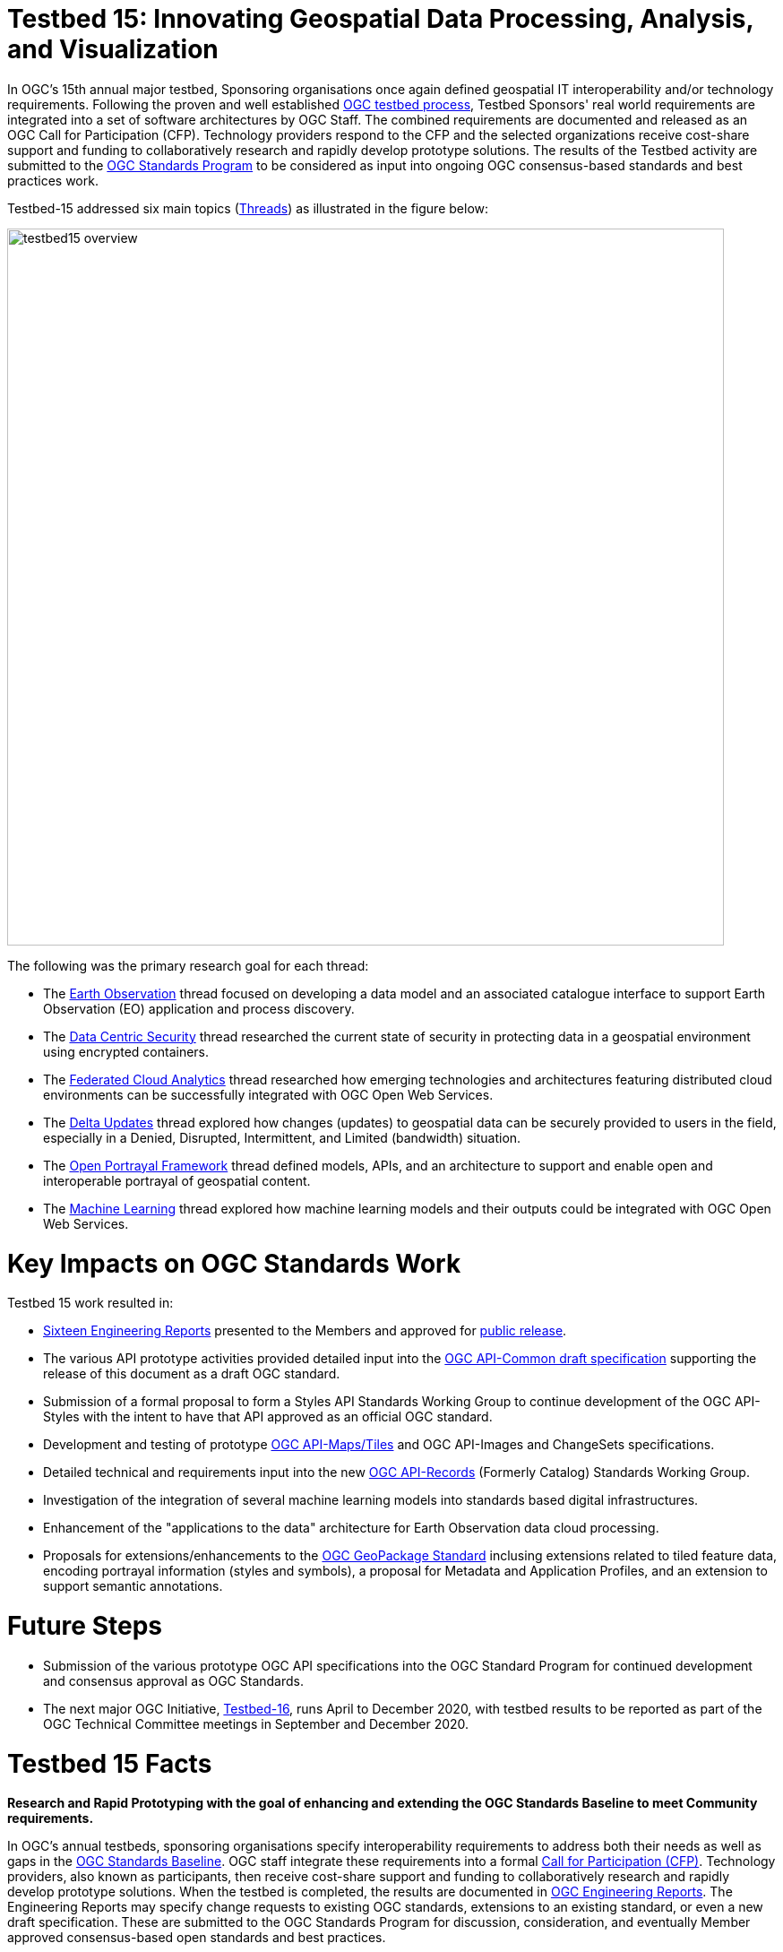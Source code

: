 [[Overview]]

= Testbed 15: Innovating Geospatial Data Processing, Analysis, and Visualization

In OGC’s 15th annual major testbed, Sponsoring organisations once again defined geospatial IT interoperability and/or technology requirements. Following the proven and well established https://www.ogc.org/ogc/programs/ip[OGC testbed process], Testbed Sponsors' real world requirements are integrated into a set of software architectures by OGC Staff. The combined requirements are documented and released as an OGC Call for Participation (CFP). Technology providers respond to the CFP and the selected organizations receive cost-share support and funding to collaboratively research and rapidly develop prototype solutions. The results of the Testbed activity are submitted to the https://www.ogc.org/ogc/programs/spec[OGC Standards Program] to be considered as input into ongoing OGC consensus-based standards and best practices work. 

Testbed-15 addressed six main topics (<<thread-summaries,Threads>>) as illustrated in the figure below:

image::images/testbed15-overview.png[width=800,align="center"]

The following was the primary research goal for each thread:

- The <<EOPAD,Earth Observation>> thread focused on developing a data model and an associated catalogue interface to support Earth Observation (EO) application and process discovery.
- The <<DataCentricSecurity,Data Centric Security>> thread researched the current state of security in protecting data in a geospatial environment using encrypted containers.
- The <<FCA,Federated Cloud Analytics>> thread researched how emerging technologies and architectures featuring distributed cloud environments can be successfully integrated with OGC Open Web Services.
- The <<DeltaUpdates,Delta Updates>> thread explored how changes (updates) to geospatial data can be securely provided to users in the field, especially in a Denied, Disrupted, Intermittent, and Limited (bandwidth) situation.
- The <<OPF,Open Portrayal Framework>> thread defined models, APIs, and an architecture to support and enable open and interoperable portrayal of geospatial content.
- The <<MachineLearning,Machine Learning>> thread explored how machine learning models and their outputs could be integrated with OGC Open Web Services.

= Key Impacts on OGC Standards Work

Testbed 15 work resulted in:

* <<ER_Overview,Sixteen Engineering Reports>> presented to the Members and approved for https://www.ogc.org/docs/er[public release].
* The various API prototype activities provided detailed input into the https://github.com/opengeospatial/oapi_common[OGC API-Common draft specification] supporting the release of this document as a draft OGC standard.
* Submission of a formal proposal to form a Styles API Standards Working Group to continue development of the OGC API-Styles with the intent to have that API approved as an official OGC standard.
* Development and testing of prototype https://github.com/opengeospatial/OGC-API-Maps/tree/master/standard[OGC API-Maps/Tiles] and OGC API-Images and ChangeSets specifications.
* Detailed technical and requirements input into the new https://www.ogc.org/projects/groups/apirecordsswg[OGC API-Records] (Formerly Catalog) Standards Working Group.
* Investigation of the integration of several machine learning models into standards based digital infrastructures.
* Enhancement of the "applications to the data" architecture for Earth Observation data cloud processing.
* Proposals for extensions/enhancements to the https://www.ogc.org/standards/geopackage[OGC GeoPackage Standard] inclusing extensions related to tiled feature data, encoding portrayal information (styles and symbols), a proposal for Metadata and Application Profiles, and an extension to support semantic annotations.

= Future Steps

* Submission of the various prototype OGC API specifications into the OGC Standard Program for continued development and consensus approval as OGC Standards.
* The next major OGC Initiative, https://portal.ogc.org/files/91644[Testbed-16], runs April to December 2020, with testbed results to be reported as part of the OGC Technical Committee meetings in September and December 2020.

[[Testbed15Facts]]

= Testbed 15 Facts

[big red yellow-background]*Research and Rapid Prototyping with the goal of enhancing and extending the OGC Standards Baseline to meet Community requirements.*

In OGC’s annual testbeds, sponsoring organisations specify interoperability requirements to address both their needs as well as gaps in the https://www.ogc.org/standards[OGC Standards Baseline]. OGC staff integrate these requirements into a formal https://www.ogc.org/pressroom/pressreleases/2927[Call for Participation (CFP)]. Technology providers, also known as participants, then receive cost-share support and funding to collaboratively research and rapidly develop prototype solutions. When the testbed is completed, the results are documented in https://www.ogc.org/docs/er[OGC Engineering Reports]. The Engineering Reports may specify change requests to existing OGC standards, extensions to an existing standard, or even a new draft specification. These are submitted to the OGC Standards Program for discussion, consideration, and eventually Member approved consensus-based open standards and best practices.

[[Facts]]

=== Facts

The following are key facts about the OGC Testbed 15 activity.

* <<Sponsoring,8 Sponsoring Member organizations>>
* 30 Representatives from the 8 Sponsoring Organizations
* 66 Active individual particpants from <<Participating,22 Member Organizations>>.
* 113 Observers representing 72 Member Organizations.
* 16 <<ER_Overview,Engineering Reports>> written and approved for public release

Testbed-15 commenced with a Kickoff Workshop in early April, 2019, hosted by the USGS at their Reston Virgina facility. The Testbed activity culminated with presentations and short demonstrations at the November 2019 Technical Committee meetings in Toulouse France.

[[Threads]]

=== Testbed 15 Key Work Activities (Threads)

The Testbed is organized in a number of threads. Each thread combines a number of tasks that are further defined in the Call for Participation. The threads integrate both an architectural and a thematic view, which allows keeping related work items close together and removing dependencies across threads. Click on the link if you want to read the detailed description of a Thread as provided in the CFP. In addition, short overviews are provided <<thread-summaries,here>>.

* Thread 1: Secure Data and Federated Clouds (SFC)
** https://portal.ogc.org/files/?artifact_id=82290#DataCentricSecurity[Data Centric Security]
** https://portal.ogc.org/files/?artifact_id=82290#FederatedCloudAnalytics[Federated Cloud Analytics]
* Thread 2: Cloud Processing and Portrayal (CPP)
** https://portal.ogc.org/files/?artifact_id=82290#EOPAD[Earth Observation Process and Application Discovery]
** https://portal.ogc.org/files/?artifact_id=82290#Portrayal[Open Portrayal Framework]
* Thread 3: Machine Learning and Delta Updates (MLD)
** https://portal.ogc.org/files/?artifact_id=82290#MachineLearning[Machine Learning]
** https://portal.ogc.org/files/?artifact_id=82290#DeltaUpdates[Delta Updates]

[[Demonstrations]]

=== Online Demonstrations

In addition to the Engineering Reports, the participants developed a suite of videos that showcase the results of the work done. The videos are available on the https://www.youtube.com/channel/UCR5YGb1pVBBFV-XNA6mA0gg[Open Geospatial YouTube channel]. If you navigate to the OGC YouTube channel, then click on the Testbed 15 playlist. Also take the opportunity to view other videos that document a variety of OGC Interoperability Initiatives.

[[Sponsoring]]

=== Sponsoring Organizations

The following OGC Member organizations and others sponsored OGC Testbed 15. The sponsors provided interoperability requirements, use cases, and scenarios. The also provided cost share funding as well as geospatial data as required to run the scenarios.

|===
|image:images/dstl-logo.png[width=60,height=50]  | https://www.gov.uk/government/organisations/defence-science-and-technology-laboratory[Defence Science and Technology Laboratory (Dstl)]
|image:images/esa-logo.png[width=100,height=50]  | https://www.esa.int/[European Space Agency (ESA)]
|image:images/eusc-logo.png[width=150,height=50] | https://www.satcen.europa.eu/[European Union Satellite Centre (SatCen)]
|image:images/nrcan-logo.png[width=170,height=50]| https://www.nrcan.gc.ca/[Natural Resources Canada (NRCan)]
|image:images/usgs-logo.png[width=120,height=50] | https://www.usgs.gov/[US Geological Survey (USGS)]
|image:images/nasa-logo.png[width=100,height=50] | https://www.nasa.gov/[US National Aeronautics and Space Administration (NASA)]
|===

[[Participating]]

=== Participating Organizations

The following organizations were selected as official Testbed 15 participants. Each particpating organization had specific deliverables and tasks based on their responses to the Call for Participation.

|===
|http://www.52north.org/[52 North]             | Germany
|http://www.asu.edu/[Arizona Board of Regents] | US
|http://www.compusult.net/[Compusult]          | Canada
|http://www.crim.ca/[CRIM]                     | Canada
|http://www.cubewerx.com/[CubeWerx]            | Canada
|http://www.elecnor-deimos.com/[Deimos Space]  | Spain
|http://www.digitalglobe.com/[DigitalGlobe]    | US
|http://ecere.ca/[Ecere]                       | Canada
|http://frisia-it.com/[Frisia IT]              | Germany
|http://www.geo-solutions.it/[GeoSolutions]    | Italy
|http://csiss.gmu.edu/[CSISS George Mason University] | US
|http://www.helyx.co.uk/[Helyx Ltd.]           | UK
|http://www.imagemattersllc.com/[Image Matters] | US
|http://www.interactive-instruments.de/[interactive instruments] | Germany
|http://www.rasdaman.com/[rasdaman]            | Germany
|http://www.rheagroup.com/[RHEA Group]         | Belgium
|http://www.secure-dimensions.de/[Secure Dimensions] |Germany
|http://www.skymantics.com/[Skymantics]        | US
|http://www.solenix.ch/[Solenix Deutschland]   | Germany
|http://www.spacebel.be/[Spacebel]             | Belgium
|http://www.terradue.com/[Terradue]            |Italy
|http://www.creaf.uab.es/miramon[UAB-CREAF]    |Spain
|===

[[thread-summaries]]

= Thread Summaries

The six Testbed 15 Threads are summarized in the following sections.

[[SFC]]

== Thread 1: Secure Data and Federated Clouds (SFC)

[[DataCentricSecurity]]

=== `Data Centric Security`

*Explore How Data Centric Security principals can be applied at the feature level in a geospatial data store.*

Data-centric security emphasizes the security of the data itself rather than the security of networks, servers, or applications. In Testbed-15, the focus was on how security works at a Feature Level and what implications this has on the network in terms of additional communication burden. With a focus on actual interactions and general workflows, Testbed-15 work sought to answer the question of how data centric security can be applied to OGC standards based architectures:

* How does data centric security work with OGC standards and best practices?
* Which elements are already supported and how?
* Which modifications to existing OGC standards or best practices are necessary to exploit the full potential of data centric security?

To answer these questions, the Testbed particpants examined the use of encrypted containers in combination with geospatial data using the encoding for an http://docs.ogc.org/is/17-069r3/17-069r3.html[OGC API - Features] and the Web Feature Service (WFS) FeatureCollection structure. Within that context, the particants looked at the use of encrypted container formats such as https://nso.nato.int/nso/zPublic/ap/PROM/ADatP-4778%20EDA%20V1%20E.pdf[NATO STANAG 4778] "Information on standard Metadata Binding" with metadata as defined in https://nso.nato.int/nso/zPublic/ap/PROM/ADatP-4774%20EDA%20V1%20E.pdf[NATO STANAG 4774] "Confidentiality Metadata Label Syntax" to permit the sharing of sensitive information between allies.

image::images/GepPEP as a Proxy for STANAG 4778.png[image,width=326,height=308]
*Geospatial Policy Enforcement Point (GeoPEP) as a Proxy for STANAG 4778*

The work performed in Testbed 15 demonstrated that with a security proxy and an http://docs.ogc.org/is/17-069r3/17-069r3.html[OGC API - Features] service, an implementation can satisfy the requirements for a data centric security model. The http://docs.ogc.org/per/19-016r1.html[OGC Data Centric Security] Engineering Report documents the results of implementing three data centric scenarios. Two of the scenarios verified that there are backward compatible methods for implementing data centric security.

The following are additional information resources regarding the Data Centric Security task.

[options="header"]
|===
| Information Resource | Location of resource
| Requirements | https://portal.ogc.org/files/?artifact_id=82290#DataCentricSecurity[CFP Sponsor Requirements for Data Centric Security]
| Engineering Report |http://docs.ogc.org/per/19-016r1.html[Data Centric Security Engineering Report]
| Power Point Presentation | link:https://github.com/cnreediii/testbed15-summary/blob/master/slides/Testbed%2015%20Data%20Centric%20Security.pdf[Slide presentation]
| Short Video | link:https://www.youtube.com/watch?v=5_ynVa8ZMY4&list=PLQsQNjNIDU85HBDZWc8aE7EvQKE5nIedK&index=7&t=0s[Youtube Video]
|===

[[FCA]]

=== `Federated Cloud Analytics`

*Research how emerging technologies and architectures featuring distributed cloud environments can be successfully integrated with OGC standards*

The advent of cloud computing has fundamentally changed how people and organizations view computing — and more specifically how people and organizations interact with data and service resources. All computing resources, including clouds, exist in some type of administrative domain wherein access management can be done. As long as resources are all in the same administrative domain, managing access is straight-forward. However, with the continued development of our interconnected world, it is becoming increasingly common that data and services desired by a user exist across different administrative domains.

Easily accessing resources distributed across different administrative domains is a challenge. The naive approach is for an individual to maintain n1 different accounts and credentials for n2 different organizations. A more effective approach is federation.

Simply put, a federation enables a set of participating organizations to selectively share data and resources for specific purposes. The goal is to make federated environments as seamless, transparent, and easy to use as a single centralized environment. More precisely, a federation is a security and collaboration context wherein participants can define, agree on, and enforce joint resource discovery and access policies.

Previous OGC Testbeds addressed a number of issues related to supporting analytic workflows where the data and analytics are hosted or deployed in an ad-hoc manner on multiple heterogeneous clouds that belong to different administrative domains. In this Testbed activity the OGC began to assess the sufficiency of that body of work and identify areas were additional work is needed. This assessment was performed through a proof of concept executing a non-trivial analytic mission leveraging data and analytics hosted on two or more clouds.

Of particular interest in this context are three use cases. First, the handling of security in federations. Second, how the https://www.ogc.org/pub/Testbed13/overview.html[Testbed-13] and https://www.ogc.org/projects/initiatives/testbed14[Testbed-14] research results of "bringing applications to the data" relate to SCALE and SEED. SCALE is an open source system that provides management and scheduling of automated processing on a cluster of machines. SCALE uses the SEED specification to aid in the discovery and consumption of processes packaged in a Docker containers. Third, the role of blockchain and distributed ledger technologies in the context of handling provenance in federations.

image::images/federated_scale.png[image,width=500,height=308]
*Scale Concept Overview*

To meet this objective, this task was organized in four separate sub-tasks. The following research questions were addressed by the particpants:

* Federated Security: Can the https://www.nist.gov/system/files/documents/2019/07/09/nist_cfra_20190709_draft_v1.0.pdf[NIST/IEEE Federated Cloud Architecture] be validated (or invalidated) in a typical federated clouds analytics scenario that includes separate cloud environments? What are the advantages and disadvantages, and how does this extended functionality fit within the OGC family of standards?
* Federated Cloud Analytics: How to bring SCALE and SEED into the family of cloud architectures supported by OGC standards? What role does the OGC WPS Standard play? What catalog solutions work best?
* EOC, SCALE, and SEED: How to handle the different approaches for cloud processing? Where are harmonization opportunities, what needs to remain separate?
* Federated Clouds Provenance: How can Blockchain and distributed ledger technologies be used to protect the integrity of different types of provenance data?

The results of each of these work activities are described in the Thread Engineering Reports as well as the additional material below:

[options="header"]
|===
| Information Resource | Location of resource
| Requirements | https://portal.ogc.org/files/?artifact_id=82290#FederatedCloudAnalytics[CFP Sponsor Requirements for Federated Cloud Analytics]
| Engineering Reports | http://docs.ogc.org/per/19-024r1.html[Federated Clouds Security Engineering Report] +
      http://docs.ogc.org/per/19-026.html[Federated Clouds Analytics Engineering Report] +
      http://docs.ogc.org/per/19-022r1.html[Scaling Units of Work (EOC, Scale, SEED) Engineering Report] +
      http://docs.ogc.org/per/19-015.html[Federated Cloud Provenance Engineering Report]
| Power Point Presentation | link:https://github.com/cnreediii/testbed15-summary/blob/master/slides/Testbed%2015%20Federated%20Cloud%20analytics.pdf[Slide presentation]
| Short Video | link:https://portal.ogc.org/files/?artifact_id=91766[OGC Video]
|===

[[CPP]]

== Thread 2: Cloud Processing and Portrayal (CPP)

[[EOPAD]]

=== `Earth Observation Process and Application Discovery`

*Researching approaches for users to discover and run the Earth Observation applications they need.*

Over the last decade, several platforms have emerged that provide access to Earth Observation data and processing capacities. These platforms host very large (petabyte) datasets. To effectively process these data, a paradigm shift from data download and local processing towards application upload and processing close to the physical location of the data is critical. In the future platform capabilities need to be combined in order to interpret peta- or exascale scientific data.

The focus of Testbed-15 work was to define the building blocks such that applications and related services can be exposed through an OGC Catalogue service. The Testbed particpants described and demonstrated how OGC standards can be used or need to be extended to provide for discovery and use of EO data processing applications that can be deployed and executed by the user or are already deployed and available behind standardized OGC interfaces. The participants also demonstrated how existing and emerging systems - as deployed by NASA (e.g. https://nssdc.gsfc.nasa.gov/earth/daacs.html[NASA DAACs] and https://orbitaldebris.jsc.nasa.gov/mitigation/debris-assessment-software.html[NASA DASS]), ESA (ESA TEPs) or systems that have already integrated various nodes such as the https://esgf.llnl.gov/[Earth System Grid Federation] (ESGF) - can be federated to allow for cross-platform analysis and visualization of data.

The results of this work define the building blocks through which such applications and related services can be exposed through a Catalogue service, including: A data model, service interfaces, and a service management interface.

The key findings from the work include:

* The bindings for the proposed Catalogue and GeoJSON Data Model are consistent with existing OGC Standards related to OWS Context and OGC Extensions of OpenSearch.
* Support for facet discovery and faceted search responses was borrowed from existing OASIS SRU specifications and the http://docs.ogc.org/per/19-020r1.html#SRU-Extension[SRU extension of OpenSearch].
* The proposed Data Model relies on OGC OWS Context [OGC14-055r2] offerings to describe service or application access mechanisms and endpoints.
* In addition to the GeoJSON-based model, the corresponding JSON-LD representation is proposed as well in this ER. A service or application described in the catalog is modelled as a dcat:DataService in [DCAT-2].

The results of the Data Centric Security task activities as well as supporting information are provided in the following resources:

[options="header"]
|===
| Information Resource | Location of resource
| Requirements | https://portal.ogc.org/files/?artifact_id=82290#EOPAD[CFP Sponsor Requirements for Earth Observation Process and Application Discovery]
| Engineering Report(s) |http://docs.ogc.org/per/19-020r1.html[Catalogue and Discovery Engineering Report]
| Power Point Presentation | link:https://github.com/cnreediii/testbed15-summary/blob/master/slides/Testbed%2015%20Earth%20Observation%20Task.pdf[Slide presentation]
|===

[[OPF]]

=== `Open Portrayal Framework`

*Define the Models, APIs, and Architecture to Support and enable Open and Interoperable Portrayal.*

Interoperable, dynamic portrayal of maps and related geospatial data is still challenging when working across multiple computing, rendering, communications and display environments.  Despite previous efforts, the OGC is still missing a robust conceptual model and related APIs capable of supporting multiple style encodings.

Therefore, the primary topics addressed in the OPF Thread covered supporting style sharing and updates, client- and server-side rendering of both vector- and raster data, and converting styles from one encoding to another. This work was based on a draft http://www.opengis.net/doc/PER/t15-D011[Conceptual Style Model]. In addition, there was a requirement to render data according to style definitions in a denied, disrupted, intermittent, and limited bandwidth (DDIL) infrastructure.

image::images/overviewOPF.png[image,width=380,height=308]
*Overview of the Testbed-15 Open Portrayal Framework major work items*

The goal of the Testbed-15 Open Portrayal Framework thread was to implement a data discovery, access, and styled rendering scenario. The scenario was based on a simulated humanitarian relief effort in Daraa, Syria area. The simulated scenario required multiple partners to share information quickly and seamlessly via a Common Operational Picture. To promote this 'common picture', simple maps with styles for day or night operations must be rapidly customized and shared between partnering organizations from many nations. The most recent satellite imagery for the Daraa, Syria, area was also added to the 'common picture', as illustrated below. The scenario also included requirements for data updates performed as a background tasks and support for online/offline functionality.

image::images/TB15_OPF.png[image,width=380,height=308]
*Result of applying knowledge and draft APIs developed in the OPF Thread*

Some of the key OPF results:

* Improvement and validation of the Styles Conceptual Model;
* Development and testing of prototype OGC APIs for tiles, maps, images, and coverages;
* Demonstration that the conceptual model and the Style API work well in conjunction with OGC API - Features and the emerging specifications OGC API - Coverages, -Tiles, and -Maps.

[options="header"]
|===
| Information Resource | Location of resource
| Requirements | https://portal.ogc.org/files/?artifact_id=82290#Portrayal[CFP Sponsor Requirements for Open Portrayal Framework]
| Engineering Reports | http://docs.ogc.org/per/19-023r1.html[Encoding and Metadata Conceptual Model for Styles Engineering Report] +
     http://docs.ogc.org/per/19-010r2.html[Styles API Engineering Report] +
     http://docs.ogc.org/per/19-069.html[Maps and Tiles API Engineering Report] +
     http://docs.ogc.org/per/19-018.html[Open Portrayal Framework Engineering Report] +
     http://docs.ogc.org/per/19-070.html[Images and Changes Set API Engineering Report] +
     http://docs.ogc.org/per/19-019.html[Portrayal Summary Engineering Report]
| Power Point Presentation | link:https://github.com/cnreediii/testbed15-summary/blob/master/slides/Testbed%2015%20Open%20Portrayal%20Framework.pdf[Slide presentation]
| Short Videos | link:https://www.youtube.com/watch?v=igtXZcHgqfQ[Example of using draft OGC Tiles API (Step 1)] +
      link:https://www.youtube.com/watch?v=jToYiE89cSA[Example of using draft Styles API (Step 2)] +
      link:https://www.youtube.com/watch?v=ExgSVz9TcPQ[Example of using Visual Style Editor (Steps 3, 4, 5)] +
      link:https://www.youtube.com/watch?v=X-UUkiMyIOw[Example of using draft Image API (Steps 6,7,8)] +
      link:https://www.youtube.com/watch?v=ctGrhFgAONE&t=31s[NRCAN Example of MapML Vector Tiles Client] +
      link:https://www.youtube.com/watch?v=fJvSOExN5D4[Example of integrated use of draft Tiles and Styles API with GeoPackage]
|===

[[MLD]]

== Thread 3: Machine Learning and Delta Updates (MLD)

[[MachineLearning]]

=== `Machine Learning`

*Develop a set of machine learning models and explore their usage within OGC Web service based environments.*

The synergies obtained by integrating machine learning/deep learning (ML/DL) with geospatial analysis, also known as GeoAI, is providing ever increasing societal value. Applications such as quickly identifying diseased timber, diffusion of viral infections, or avalanche risk analysis are already providing value and saving lives. However, much work remains to continue to both evolve the geospatial and ML/DL synergy. Issues such as how can training be optimized and what role do standards have need to be answered. A large variety of geospatial data are available through standardized OGC interfaces that could facilitate the discovery and access to datasets used to feed ML tools.

Therefore, the OGC Testbed-15 Machine Learning (ML) task explored the utility of existing OGC Web Services (OWS) to support a large scope of ML tools including EO data processing, image classification, feature extraction and vector attribution. The key research question was how these various ML models can be integrated best within standards-based infrastructures. These infrastructures include OGC Web services that interface any kind of data repository from rather stable image archives to Big data sensor data archives or real time systems.

image::images/ml-dl-example-workflow.png[image,width=600,height=200]
*Example OGC Web Processing Service based ML/DL workflow*

The research involved implementing five different scenarios. Each scenario focused on a different machine learning challenge and prototype were implemented as an individual demonstrations. The five scenarios were:

* Forest Change Prediction: As a first step towards an automated forest change prediction system, participants developed prototype capability and demonstrated the use of Machine Learning to remove clouds and high altitude cloudets (popcorn clouds) from historical datasets for the http://www.forestresearch.ca/index.php?option=com_content&view=article&id=272&Itemid=83[Petawawa super site].
* Forest Management Planning: For this scenario, particpants delivered a forest supply management decision maker ML model for the province of New Brunswick forested areas. This included recommending the most efficient optimized path from forest to market -”wood flow model” and recommending new road construction that will be the most efficient over time and safety being considered.
* Lake/River Differentiation: Participants delivered an ML model that delineated lake and river features from an undifferentiated waterbody vector dataset.
* Linked Data Harvesting: The participants developed a semantically driven ML capability to harvest hydrological relations from the web for the Richelieu River / Watershed area. The harvesting process used a variety of data sources.
* Web Service Discovery via Location: The participants delivered a component capable of building an evergreen catalogue of relevant arctic circumpolar Web Services. The goal was to develop a ML model that could perform such activities as discovering OGC and Esri REST Web services that have some relevance to circumpolar science and evaluate the confidence level of each recommended service using both metadata and data parameters.

[options="header"]
|===
| Information Resource | Location of resource
| Requirements | https://portal.ogc.org/files/?artifact_id=82290#MachineLearning[CFP Sponsor Requirements for Machine Learning]
| Engineering Report(s) |http://docs.ogc.org/per/19-027r2.html[Machine Learning Engineering Report] +
                         http://docs.ogc.org/per/19-021.html[Semantic Web Link Builder and Triple Generator Engineering Report] +
                         http://docs.ogc.org/per/19-020r1.html[Catalogue and Discovery Engineering Report]
| Power Point Presentation | link:https://github.com/cnreediii/testbed15-summary/blob/master/slides/Testbed%2015%20Machine%20Learning.pdf[Slide presentation]
| Short Video | link:https://www.youtube.com/watch?v=k6Gdem41Zw8[Youtube Video of New Brunswick Forest ML Model]
|===

[[DeltaUpdates]]

=== `Delta Updates`

*Explore how changes (updates) to geospatial data can be securely provided to users in the field*

In today's world, geosaptial data is collected and updated at an ever increasing pace. In many application domains, users require these updated data as quickly as possible. First responders, wild fire repsonse teams, war fighters, extreme sports enthusiasts and more all need the latest and best content - including near real time updates.

The key research question in the Delta Updates task was how to implement reliable and secure delta update mechanisms with OGC next generation Web Services such as http://docs.ogc.org/is/17-069r3/17-069r3.html[OGC API - Features] and the draft https://github.com/opengeospatial/wps-rest-binding[OGC API - Processes]. The research included exploring different mechanisms that either require enhancements to existing OGC API - Features instances or use to be developed OGC API - Processes instances to realize similar functionality without touching existing data access services.

The Delta Updates participants designed and documented a service architecture that allows the delivery of prioritized updates of features to a client, possibly acting in a DDIL (Denied, Degraded, Intermitted or Limited Bandwidth) environment. Two different technical scenarios were investigated and tested:

* The enhancement of Web Feature Service (WFS) instances to support updates on features sets.
* Utilizing a Web Processing Service (WPS) instance to access features, without the need to modify the downstream data service.

image::images/DeltaUpdates.png[image,width=380,height=308]

In the Delta Updates ER, the participants document how prioritized delta updates can be served using a transactional extension to the OGC API – Features and the current WPS standard and draft OGC API – Processes specification in front of operational WFS instances. Both approaches use the same algorithm to keep track of the changes to the dataset.

[options="header"]
|===
| Information Resource | Location of resource
| Requirements | https://portal.ogc.org/files/?artifact_id=82290#DeltaUpdates[CFP Sponsor Requirements for Delta Updates]
| Engineering Report(s) |http://docs.ogc.org/per/19-012r1.html[Delta Updates Engineering Report]
| Power Point Presentation | link:https://github.com/cnreediii/testbed15-summary/blob/master/slides/Testbed%2015%20Delta%20Updates.pdf[Slide presentation]
| Short Video | link:https://www.youtube.com/watch?v=Ka_xCszws1A&list=PLQsQNjNIDU85HBDZWc8aE7EvQKE5nIedK&index=8&t=0s[Youtube Video]
|===

[[ER_Overview]]

== Summary of Testbed 15 Engineering Reports

A set of OGC Engineering Reports (ERs) describes the various activities completed during the Testbed 15 initiative. Each ER provides an Executive Summary followed by sections that document the research approach and technical details of the prototype implementations. The Executive Summary includes a value statement as to why the work described is important to the geospatial and/or IT communities. Each ER concludes with a summary of the results, recommendations related to the current OGC Standards baseline, and recommendations for future interoperability initiative work.

These public OGC Engineering Reports are presented to and approved for public release by the OGC Membership.

Following is the complete set of Testbed 15 ERs:

[options="header"]
|===
|OGC Doc #|TB 15 Task|Thread|Title
|19-021  | <<D001,D001>>|Machine Learning | http://docs.ogc.org/per/19-021.html[Semantic Web Link Builder and Triple Generator Engineering Report]
|19-027r2| <<D002,D002>>|Machine Learning | http://docs.ogc.org/per/19-027r2.html[Machine Learning Engineering Report]
|19-023  | <<D023,D023>>|Machine Learning | http://docs.ogc.org/per/19-046r1.html[Quebec Model MapML Engineering Report]
|19-016r1| <<D004,D004>>|Data Centric Security | http://docs.ogc.org/per/19-016r1.html[Data Centric Security Engineering Report]
|19-012r1| <<D005,D005>>|Delta Updates | http://docs.ogc.org/per/19-012r1.html[Delta Updates Engineering Report]
|19-020r1| <<D010,D010>>|Machine Learning | http://docs.ogc.org/per/19-020r1.html[Catalogue and Discovery Engineering Report]
|19-023r1| <<D011,D011>>|Open Portrayal Framework | http://docs.ogc.org/per/19-023r1.html[Encoding and Metadata Conceptual Model for Styles Engineering Report]
|19-010r2| <<D012,D012>>|Open Portrayal Framework | http://docs.ogc.org/per/19-010r2.html[Styles API Engineering Report]
|19-069  | <<D014,D014>>|Open Portrayal Framework | http://docs.ogc.org/per/19-069.html[Maps and Tiles API Engineering Report]
|19-018  | <<D015,D015>>|Open Portrayal Framework | http://docs.ogc.org/per/19-018.html[Open Portrayal Framework Engineering Report]
|19-070  | <<D016,D016>>|Open Portrayal Framework | http://docs.ogc.org/per/19-070.html[Images and ChangesSet API Engineering Report]
|19-019  | <<D017,D017>>|Open Portrayal Framework | http://docs.ogc.org/per/19-019.html[Portrayal Summary Engineering Report]
|19-024r1| <<D019,D019>>|Federated Cloud Analytics | http://docs.ogc.org/per/19-024r1.html[Federated Clouds Security Engineering Report]
|19-026  | <<D020,D020>>|Federated Cloud Analytics | http://docs.ogc.org/per/19-026.html[Federated Clouds Analytics Engineering Report]
|10-022r1| <<D021,D021>>|Federated Cloud Analytics | http://docs.ogc.org/per/19-022r1.html[Scaling Units of Work (EOC, Scale, SEED) Engineering Report]
|19-015  | <<D022,D022>>|Federated Cloud Analytics | http://docs.ogc.org/per/19-015.html[Federated Cloud Provenance Engineering Report]
|===

Every OGC Engineering Report (ER) has an official OGC document number (shown in first column). This is for easy reference. The column labeled "TB 15 Task" refers to the internal task number used in the Testbed. The task numbers are used as easy references in the Call for Participation and all documents and presentation materials developed in the Testbed. If you click on the Testbed task number, you will be redirected to a short summary of that particular ER.

OGC ERs may be copied, distributed, and used as required for research and related activities. ERs, however, are _not_ official positions of the OGC Membership and should never be listed as mandatory requirements in procurements.

=== ER Summaries

[[D001]]

==== D001: Semantic Web Link Builder and Triple Generator Engineering Report

In today's information world, users have access to a vast amount of geospatial information. When information from multiple sources can be combined together, its usefulness increases dramatically. However, there is no well-defined fusion framework available that addresses semantic differences in heterogeneous geospatial sources. The Semantic Web Link Builder and Triple Generator ER describes a generalized approach towards performing data fusion from multiple heterogeneous geospatial sources.

The specific use case addressed in the Testbed 15 Machine Learning Thread research activity was semantic enrichment of hydrographic features provided by https://www.nrcan.gc.ca/home[Natural Resources Canada (NRCan)]. The discussion in the ER attempts to define and formalize the integration pipeline necessary to perform a fusion process for producing semantically coherent fused entities. This was done by using a number of ontologies for supporting correlation and semantic mediation defined using the new https://www.w3.org/TR/shacl/[W3C Shape Constraint Language] (SHACL), as well as a correlation engine that was implemented to be accessible through an Application Programming Interface (API) based on the Representational State Transfer (REST) paradigm.

Based on the findings in Testbed 15, future OGC innovation work will need to implement the suggested semantic mediation and fusion engine.

[[D002]]

==== D002: Machine Learning Engineering Report

The intersection of Machine Learning (ML) and Deep Learning (DL) and geospatial technology is creating opportunities that have not been possible before. Use of these technologies is enhancing our ability to increase crop yield through precision agriculture, to fight crime by deploying predictive policing models, or to enhanced image classification and feature detection. In the Testbed 15 ML activity, participants explored the ability of ML to interact with and use OGC web standards in the context of natural resources applications. A key research objective was to demonstrate the use of OGC standards in the ML domain through the development of scenarios. The scenarios used in the ML thread were:

* Forest Change Prediction
* Forest Management Planning
* Lake/River Differentiation
* Linked Data Harvesting
* Web Service Discovery via Location

Each scenario utilized a set of supporting geospatial data coupled with cataloging and processing services to support the research objectives. A ML model is at the core of each scenario. In each scenario the goal was to have the model make key decisions that a human in the system would typically make under normal circumstances. Each scenario and corresponding prototype implementations were supported by at least one client to demonstrate the execution and parsing of outputs for visualization.

In summary, the ML thread included five scenarios utilizing seven ML models in a solution architecture that included implementations of the http://docs.ogc.org/is/14-065/14-065.html[OGC Web Processing Service (WPS)], http://docs.ogc.org/is/09-025r2/09-025r2.html[OGC Web Feature Service (WFS)] and http://docs.ogc.org/is/12-168r6/12-168r6.html[OGC Catalogue Service for the Web (CSW)] standards. This ER includes a thorough investigation and documentation of the experiences of the ML participants resulting in a set of recommendations for future work.

[[D004]]

==== D004: Data Centric Security Engineering Report

With the rise in cloud computing, sensitive data can transit through or be stored in systems that are outside the traditional security perimeter. Data is free to flow anywhere and everywhere it might be needed by an increasingly mobile workforce. Therefore, cybersecurity strategies need to shift from trying to maintain a secure perimeter around systems and applications to secure data against unauthorized access. https://blog.netwrix.com/2019/12/17/the-shift-to-data-centric-security/[A data-centric security strategy is required].

The Data Centric Security ER discusses the current state of security in protecting data in a geospatial environment. The ER examines the use of encrypted container formats such as https://nso.nato.int/nso/zPublic/ap/PROM/ADatP-4778%20EDA%20V1%20E.pdf[NATO STANAG 4778] "Information on standard Metadata Binding" with metadata as defined in https://nso.nato.int/nso/zPublic/ap/PROM/ADatP-4774%20EDA%20V1%20E.pdf[NATO STANAG 4774] "Confidentiality Metadata Label Syntax" in combination with geospatial data using the encoding for an OGC Web Feature Service (WFS) FeatureCollection structure. The ER also recommends the creation of new media types to support output container formats such as STANAG 4778. The ER then discusses various implementation scenarios in which a STANAG 4778 (eXtensible Markup Language (XML) container maintains encrypted data from author to service to viewer. These implementations use the new http://docs.ogc.org/is/17-069r3/17-069r3.html[OGC API - Features] standard with features encrypted using keys supplied by feature authors and users.

The participants demonstrated that data centric security is possible within the OGC API service framework. The ER documents the three DCS scenarios used to investigate the data centric security:

[yellow-background]*DCS Scenarios should probably be introduced here*

The ER concludes with issues encountered and recommendations for  future work. Based on these recommendations, Testbed 16 participants will develop a Data Centric Security implementation in the OGC API family of standards, including a Data Centric Security JSON implementation.

[[D005]]

==== D005: Delta Updates Engineering Report

The Delta Updates ER documents the design of a service architecture that allows the delivery of prioritized updates of geospatial features to a client, that may be in a DDIL (Denied, Degraded, Intermitted or Limited Bandwidth) environment. Dissemination of GEOINT data in a DDIL Bandwidth environment is a challenging problem. By not serving the entire dataset, but only the changes (_delta updates)_ combined with _priority_ was identified as a valid approach to this problem. Two different technical scenarios were investigated and tested:

* The enhancement of Web Feature Service (WFS) instances to support updates on features sets.
* Utilizing a Web Processing Service (WPS) instance to access features, without the need to modify the downstream data service.

As such, the ER documents how prioritized `delta updates` can be served using a transactional extension to the http://docs.ogc.org/is/17-069r3/17-069r3.html[OGC API – Features Core] and the draft https://github.com/opengeospatial/wps-rest-binding[WPS standard/OGC API – Processes] specification in front of Web Feature Service instances. Both approaches use the same algorithm to keep track of the changes to the dataset.

The ER concludes with a key recommendation that the OGC investigate a common approach for delta updates across existing and in development OGC APIs.

NOTE: `Changeset` is a synonym for `delta updates` as are incremental updates and change only updates (COU). The term `Changeset` is used in the <<D015,OGC Testbed-15: Open Portrayal Framework Engineering Report>> and <<D016,OGC Testbed-15: Images and ChangesSet API Draft Specification>>.

[[D010]]

==== D010: Catalogue and Discovery Engineering Report

Platforms supporting numerous applications have emerged that provide access to Earth Observation data and processing capacities. These platforms host very large datasets, which makes a paradigm shift from data download and local processing towards application upload and processing close to the physical location of the data more and more important. To best interpret peta- and https://en.wikipedia.org/wiki/Exascale_computing[exascale] scientific data, capabilities of these platforms need to be combined.

The work in this activity builds on previous OGC testbed activities. https://portal.ogc.org/files/?artifact_id=77431[OGC Testbed-13] and Testbed-14 ERs [yellow-background]*T14 link missing* propose solutions for packaging, deployment and execution of applications in cloud environments that expose standardized interfaces such as the http://docs.ogc.org/is/14-065/14-065.html[OGC Web Processing Service (WPS)]. As long as a dedicated standardized interface such as an OGC WPS instance, a container execution environment (e.g. Docker), and data access are provided, the proposed approach is agnostic to the target cloud platform.

The ER presents the data model and interface for a catalogue service enabling discovery of EO applications and related processing services for subsequent deployment and/or invocation in a distributed environment.  The ER also provides the architectural and implementation details of the software components that were developed as part of the activity and which interact through the described data model. These software components include catalogue clients, catalogue servers and WPS transactional (WPS-T) servers.

[[D011]]

==== D011: Encoding and Metadata Conceptual Model for Styles Engineering Report

Web Mapping client-side styling requires a way to locate a suitable style on the server, determine the style’s applicability to the current displayed layers, and retrieve the style. A style is a sequence of rules of symbolizing instructions to be applied by a rendering engine on one or more features and/or coverages. Further, style catalogs and style reuse require a way to describe styles (what kind of symbolization is used, what layers are involved, what attributes are needed). At the same time both client and server applications are increasingly supporting a wider variety of open styling encodings. To meet these and other style interoperability requirements, a style encoding and metadata conceptual model is required. The model provides information for understanding a style’s intended usage, availability, and compatibility with existing layers. The model also supports style search. The ER describes the Styles conceptual model developed in Testbed 15.

In Testbed 15, the http://portal.ogc.org/files/?artifact_id=1188[Styled Layer Descriptor (SLD) 1.0], http://portal.ogc.org/files/?artifact_id=16700[Symbology Encoding (SE) 1.1], https://docs.geoserver.org/latest/en/user/styling/css/index.html[Cascading Style Sheets (CSS)], and https://docs.mapbox.com/mapbox-gl-js/style-spec/ [Mapbox GL] styles were reviewed. The testbed activity also built upon previous OGC work, in particular:

* The https://portal.ogc.org/files/89616[OGC Symbology Conceptual Model: Core part] candidate standard which defines common portrayal concepts shared across various style encodings.
* The http://docs.ogc.org/per/18-101.html[OGC Vector Tiles Pilot] initiative that defined a prototype of a Styles API that is independent of the style encoding.

[[D012]]

==== D012: Styles API Engineering Report

This ER documents a draft specification for a Web API that enables map servers and clients as well as visual style editors to manage and fetch styles. Web APIs are software interfaces that use an architectural style that is founded on the technologies of the Web. Styles consist of symbolizing instructions that are applied by a rendering engine on features and/or coverages.

The draft Styles API supports several types of consumers, mainly:

* Visual style editors that create, update and delete styles for datasets that are shared by other Web APIs implementing the http://docs.ogc.org/is/17-069r3/17-069r3.html[OGC API - Features - Part 1: Core] Standard or the draft https://github.com/opengeospatial/ogc_api_coverages[OGC API – Coverages] or draft https://github.com/opengeospatial/OGC-API-Tiles[OGC API – Tiles] specifications;
* Web APIs implementing the draft https://github.com/opengeospatial/OGC-API-Maps[ OGC API – Maps] specification fetch styles and render spatial data on the server;
* Map clients that fetch styles and render spatial data (features or coverages) on the client.

Feature data is either accessed directly or organized into spatial partitions such as a tiled data store (aka "vector tiles"). The Styles API is consistent with the emerging OGC API family of standards. The Styles API implements the conceptual model for style encodings and style metadata as documented in chapter 6 of the http://docs.ogc.org/per/19-023r1.html[Encoding and Metadata Conceptual Model for Styles ER]. The model defines three main concepts:

* The style is the main resource.
* Each style is available in one or more stylesheets - the representation of a style in an encoding such as http://portal.ogc.org/files/?artifact_id=22364[OGC SLD 1.0] or https://docs.mapbox.com/mapbox-gl-js/style-spec/[Mapbox Style]. Clients can then use the stylesheet of a style that best fits their needs.
* For each style, there is style metadata available which provides general descriptive information about the style.

[[D014]]

==== D014: Testbed 15 Maps and Tiles API Engineering Report

Since 2017, the OGC has had a focused effort developing API standards based on the concepts defined in a Resource Oriented Architecture (ROA). The OGC APIs are described using the https://github.com/OAI/OpenAPI-Specification/blob/master/versions/3.0.0.md[OpenAPI 3.0] specification. The ER defines a proof-of-concept for a Maps and Tiles API specification. The draft Maps and Tiles specification builds on the OGC API - Features - Part 1: Core standard.

The draft Tiles specification describes a service that retrieves data representations as tiles. In the draft specification, the assumption is that tiles are organized into https://www.ogc.org/standards/tms[Tile Matrix Sets (TMS)] consisting of regular tile matrices available at different scales or resolutions.

The draft Maps specification describes an API that presents data as maps by applying a style. These maps can be retrieved in a tiled structure or as maps of any size generated on-the-fly. Some of the functionality in the draft Maps specification is based on the https://www.ogc.org/standards/wmts[OGC Web Map Tile Service (WMTS) 1.0] standard. This is related to the use of styles by using the draft Styles API specification that was developed in the Testbed-15 Open Portrayal Framework thread.

[[D015]]

==== D015: Open Portrayal Framework (OPF) Engineering Report

Standards that enable interoperable portrayal are critical in many domains, where distributed environments lead to a variety of styles, rendering engines, and spatial data types. In this context, the goal of the Testbed 15 OPF work was to enable the rendering of geospatial data in a uniform way, according to specific user requirements without undue burden on the user. The ER includes an overview of the requirements, detailed presentation of the demonstration scenario, a high-level architecture, and prototype solutions that were developed.

The main topics addressed in the OPF Thread are style changing and sharing, converting style encodings, client- / server-side rendering of vector- and raster data and data provision in denied, disrupted, intermittent, and limited bandwidth (DDIL) infrastructure situations. This ER, along with companion ERs, documents a set of emerging specifications that support interoperable portrayal of heterogeneous geospatial data. This includes an enhanced GeoPackage model which was developed to facilitate advanced styling in offline situations. The main results are discussed in GeoPackage chapter.

A detailed demonstration and requirements scenario was defined and documented. The scenario discussion explains the requirements for the various developments conducted in Testbed-15. Among these are a series of new OGC Web APIs.

In this ER, the API discussion is from a more abstract viewpoint, with some of the major discussion items and design decisions being highlighted in the Emerging OGC Web APIs chapter. The detailed documentation of the APIs can be found in the respective Engineering Reports that are listed in the <<OPF,OPF Thread Summary>>.

The ER concludes with the documentation of a number of general discussions and design decisions that were made by the OPF participants. A detailed description of implementation aspects and presentation of the results was provided by the participants and is presented in Annex A: OPF Implementations.

[[D016]]

==== D016: Images and ChangesSet API Engineering Report

There is a critical need to be able to easily and efficiently update - on a priority basis - content in a tiled imagery datastore. The OGC API - Images and ChangeSet draft specification addresses the use case of an OGC API Tile Server that serves image tiles and a client that portrays the result as a set of images. The source images can be updated and therefore the tile server also needs to be able to deliver only the tiles that have changed.

The ER addresses two independent but related APIs:

- The OGC API - Images: Enables managing (retrieving, creating and updating) sets of images that are georeferenced. The API enables the mosaicking use case (where the imagery is combined in a single bigger “picture”) but could also serve for a use case in which a moving camera is taking pictures at locations along a route and then stores the images as a single collection.

- The draft ChangeSet Filter API enables filtering a request to a data service that specifies rules such that only recent changes are delivered to the client.

The OGC API - Images is designed to simplify the creation and maintenance of sets of images that can then be exposed and retrieved by other OGC API’s, such as OGC API - Coverages. The use of the ChangeSet filter helps keep clients synchronized with changes to the source content on servers while also minimizing the bandwidth necessary for the synchronization.

Note: That the http://docs.ogc.org/per/19-012r1.html[Delta Updates ER] recommends that the OGC investigate a common approach for delta updates across existing and in development OGC APIs.

[[D017]]

==== D017: Portrayal Summary Engineering Report

The Portrayal Summary ER provides an executive summary of the Testbed 15 Open Portrayal Framework (OPF) Thread. The OGC Open Portrayal Framework is a set of emerging models and API specifications that support interoperable portrayal of heterogeneous geospatial data. The OPF facilitates the rendering of geospatial data in a uniform way, according to specific user requirements. The primary topics addressed in the OPF thread covered supporting style sharing and updates, client- and server-side rendering of both vector- and raster data, and converting styles from one encoding to another. This work was based on the concepts, relationships and terms defined in a draft conceptual style model. In addition, the requirement to render data according to style definitions in a scenario with denied, disrupted, intermittent, and limited bandwidth (DDIL) infrastructure was addressed.

To progress the development, testing, and demonstration of the prototype models and APIs, a detailed scenario was defined that allowed the participants to assess the ability of the OPF to support simulated users in a humanitarian relief situation. The OPF scenario was comprised of four major aspects:

- Applying styles to data
- Modifying and managing styles
- Managing “changesets”
- Addressing offline or DDIL situations

Based on the OPF scenario the ER describes how the work completed in the OPF thread set a milestone towards realizing a fully interoperable multi-source/multi-data type geospatial data rendering environments. The ER highlights the achievements of the testbed participants by discussing and demonstrating how the OPF scenario requirements were addressed.


[[D019]]

==== D019: Federated Clouds Security Engineering Report

There is rapid growth in the area of Federated Clouds. Federated Clouds represent the union of software, infrastructure and platform services from disparate networks that can be accessed by a client via the internet. Within this environment, the need for innovative security models for user access to cloud resources is paramount. Traditional security models are not adequate.

The Federated Clouds Security ER documents the analysis of two types of federation: The centralized entity and distributed architecture approaches. Both approaches were analyzed through the lens of security. The ER documents how federated membership, resource and access policy management can be provided within a security environment, while also providing portability and interoperability to all stakeholders. The work presented in the ER also took into account how governance can be affected by design choices. I addition the ER provides an introduction to the concepts of Federation and Federated Clouds and then introduces the concept of a Federation Manager (FM) and tries to establish a clear list of functionality aspects necessary to manage and use a Federation. The ER concludes with a complete analysis of the Federation Managers deployed during this Testbed-15 activity, and how to tackle each of the functionality challenges.

The results of the integration experiments indicated that both architectures lead to different technical consequences which were investigated and described in the ER. As such, the ER forms a suitable basis for further investigation on interoperability and security between and across federations.

[[D020]]

==== D020: Federated Cloud Analytics Engineering Report

The Federated Clouds Analytics ER documents the results and experiences gained during the Federated Cloud Analytics task. The work documented addresses a broader question of how to leverage Cloud architectures managing automated processing on a cluster of machines combined with using OGC standards. The research focused on the https://ngageoint.github.io/scale/docs/architecture/jobs/index.html[SCALE] Data Center Environment. Also as part of this activity, the https://ngageoint.github.io/seed/[SEED] job interface specification was used to package job input/output parameters metadata with Docker images that contain discrete processing algorithms. This enables developers to prepare the software in a self-contained package containing all execution dependencies, deploy and execute it in a hosted environment with access to data. Within this context, the ER documents how the http://docs.ogc.org/is/14-065/14-065.html[OGC Web Processing Service (WPS) 2.0 Standard] can be used as a standard API for Cloud analytics for workflow automation.

More specifically, the ER provides an analysis of:

* The potential for the OGC WPS Standard as an Application Programming Interface (API) to a workflow automation service for managing job execution involving multiple containers in the Scale Data Center Environment;
* Using an implementation of the OGC WPS Standard as a general frontend to workflow automation with containers;
* The suitability of the OGC WPS 2.0 Standard as an API for Cloud analytics;
* Using OGC Web Services (OWS) as analytics data sources and sinks.

[[D021]]

==== D021: Scaling Units of Work (EOC, Scale, SEED) Engineering Report
This ER presents a thorough analysis of the work produced in the Earth Observation Clouds (EOC) threads in OGC Testbeds 13 and 14 in relation to the US National Geospatial Intelligence (NGA) GeoInt https://github.com/ngageoint/scale[Scale] and https://github.com/ngageoint/seed[SEED] environments. Scale provides management of automated processing on a cluster of machines. The SEED specification aids the discovery and consumption of a discrete unit of work contained within a Docker image.

The ER outlines how the OGC Testbed-13 and OGC Testbed-14 research results of "bringing applications/users to the data" relate to Scale and SEED. Both approaches have in common that they encapsulate workloads in Docker containers, making them as independent as possible of the execution environment. More importantly, such Docker containers can be moved to nodes in the data center closest to the data or to other data centers altogether. While comparing the two approaches, the ER identifies and describes opportunities for harmonization or standardization. However, this also provides reasons why some features must remain separate. These hard problems require additional work but represent opportunities which should be examined in future initiatives.

For developers, the ER constitutes a technical reference supporting the comparison of the two approaches, thereby enabling developers to make informed choices, understand trade-offs, identify relevant standards and clarify misunderstandings.

[[D022]]

==== D022: Federated Cloud Provenance Engineering Report

Assurance of the quality and repeatability of data results is essential in many fields, such as eScience, and healthcare, and requires cloud auditing and the maintenance of provenance information for the whole workflow execution. The use of heterogeneous components in cloud computing environment introduces the risks of accidental data corruption, processing errors, vulnerabilities such as security violation, data tampering or malicious forgery of provenance. Cloud systems are structured in a fundamentally different way from other distributed systems, such as grids, and therefore present new challenges for the collection of provenance data.

The scope of the study documented in this ER is a review of the state-of-the-art of Provenance and Blockchain technologies, identifing the challenges and requirements about using cloud computing provenance on a blockchain. Based on these analyses, an architecture is proposed to share provenance information from federated cloud workflows that ensure the provenance information has not be tampered with so that user can trust the results produced by the workflow.

The study determined that https://w3c-ccg.github.io/did-primer/[W3C Self Sovereign Identifiers] (SSIs) and verifiable credentials are fundamental assets for interaction over the Internet and are the cornerstone of establishing the https://en.wikipedia.org/wiki/Web_of_trust[Web Of Trust] needed to ensure provenance of information. SSI brings back full control of the identity to the owner and the use of https://searchcio.techtarget.com/definition/distributed-ledger[Distributed Ledger Technology] (DLT) and Blockchain to support https://hackernoon.com/decentralized-public-key-infrastructure-dpki-what-is-it-and-why-does-it-matter-babee9d88579[Distributed Public Key Infrastructure] (DPKI) provides a solid alternative that addresses the usability and security issues of the centralized PKI approach.

[[D023]]

==== D023: Quebec Model MapML Engineering Report

https://maps4html.github.io/MapML/spec/[MapML] is a text format for encoding map information for the World Wide Web. The value of MapML is enabling Web-based user agent software (browsers and others) to display and edit maps and map data without unnecessary customization.

The Quebec Model MapML ER describes the Map Markup Language (MapML) enabled client implementation for the Quebec Lake-River Differentiation Model in the Machine Learning (ML) task. This ER details the MapML parsing capabilities that were developed to illustrate the outputs of a ML model to delineate lake and river features from an undifferentiated waterbody vector dataset in Québec, Canada. Client data was accessed through an OGC Web Processing Service (WPS) interface in coordination with an OGC API - Features implementation.

The ER concludes that MapML is suitable for representing not only a selection of features from a data source, but may also be useful as a metadata document describing a collection of information. MapML could provide links into the collection using map semantics (bounding boxes, tiles, images, features etc.).
